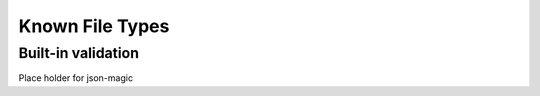 ==================
 Known File Types
==================


Built-in validation
===================

Place holder for json-magic

